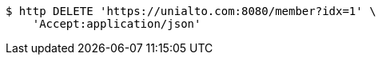 [source,bash]
----
$ http DELETE 'https://unialto.com:8080/member?idx=1' \
    'Accept:application/json'
----
